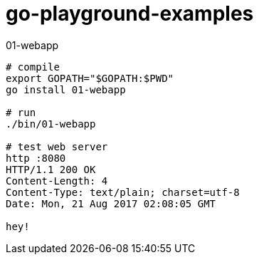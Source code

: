 = go-playground-examples

01-webapp

[source,bash]
----
# compile
export GOPATH="$GOPATH:$PWD"
go install 01-webapp

# run
./bin/01-webapp

# test web server
http :8080
HTTP/1.1 200 OK
Content-Length: 4
Content-Type: text/plain; charset=utf-8
Date: Mon, 21 Aug 2017 02:08:05 GMT

hey!
----

